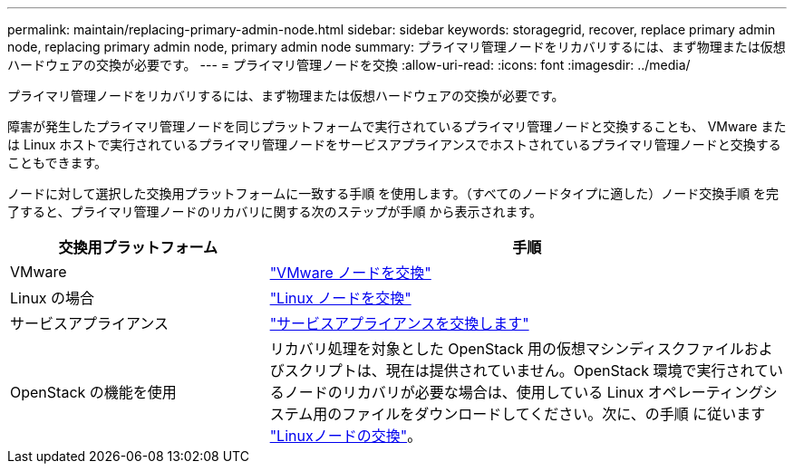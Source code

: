 ---
permalink: maintain/replacing-primary-admin-node.html 
sidebar: sidebar 
keywords: storagegrid, recover, replace primary admin node, replacing primary admin node, primary admin node 
summary: プライマリ管理ノードをリカバリするには、まず物理または仮想ハードウェアの交換が必要です。 
---
= プライマリ管理ノードを交換
:allow-uri-read: 
:icons: font
:imagesdir: ../media/


[role="lead"]
プライマリ管理ノードをリカバリするには、まず物理または仮想ハードウェアの交換が必要です。

障害が発生したプライマリ管理ノードを同じプラットフォームで実行されているプライマリ管理ノードと交換することも、 VMware または Linux ホストで実行されているプライマリ管理ノードをサービスアプライアンスでホストされているプライマリ管理ノードと交換することもできます。

ノードに対して選択した交換用プラットフォームに一致する手順 を使用します。（すべてのノードタイプに適した）ノード交換手順 を完了すると、プライマリ管理ノードのリカバリに関する次のステップが手順 から表示されます。

[cols="1a,2a"]
|===
| 交換用プラットフォーム | 手順 


 a| 
VMware
 a| 
link:all-node-types-replacing-vmware-node.html["VMware ノードを交換"]



 a| 
Linux の場合
 a| 
link:all-node-types-replacing-linux-node.html["Linux ノードを交換"]



 a| 
サービスアプライアンス
 a| 
link:replacing-failed-node-with-services-appliance.html["サービスアプライアンスを交換します"]



 a| 
OpenStack の機能を使用
 a| 
リカバリ処理を対象とした OpenStack 用の仮想マシンディスクファイルおよびスクリプトは、現在は提供されていません。OpenStack 環境で実行されているノードのリカバリが必要な場合は、使用している Linux オペレーティングシステム用のファイルをダウンロードしてください。次に、の手順 に従います link:all-node-types-replacing-linux-node.html["Linuxノードの交換"]。

|===